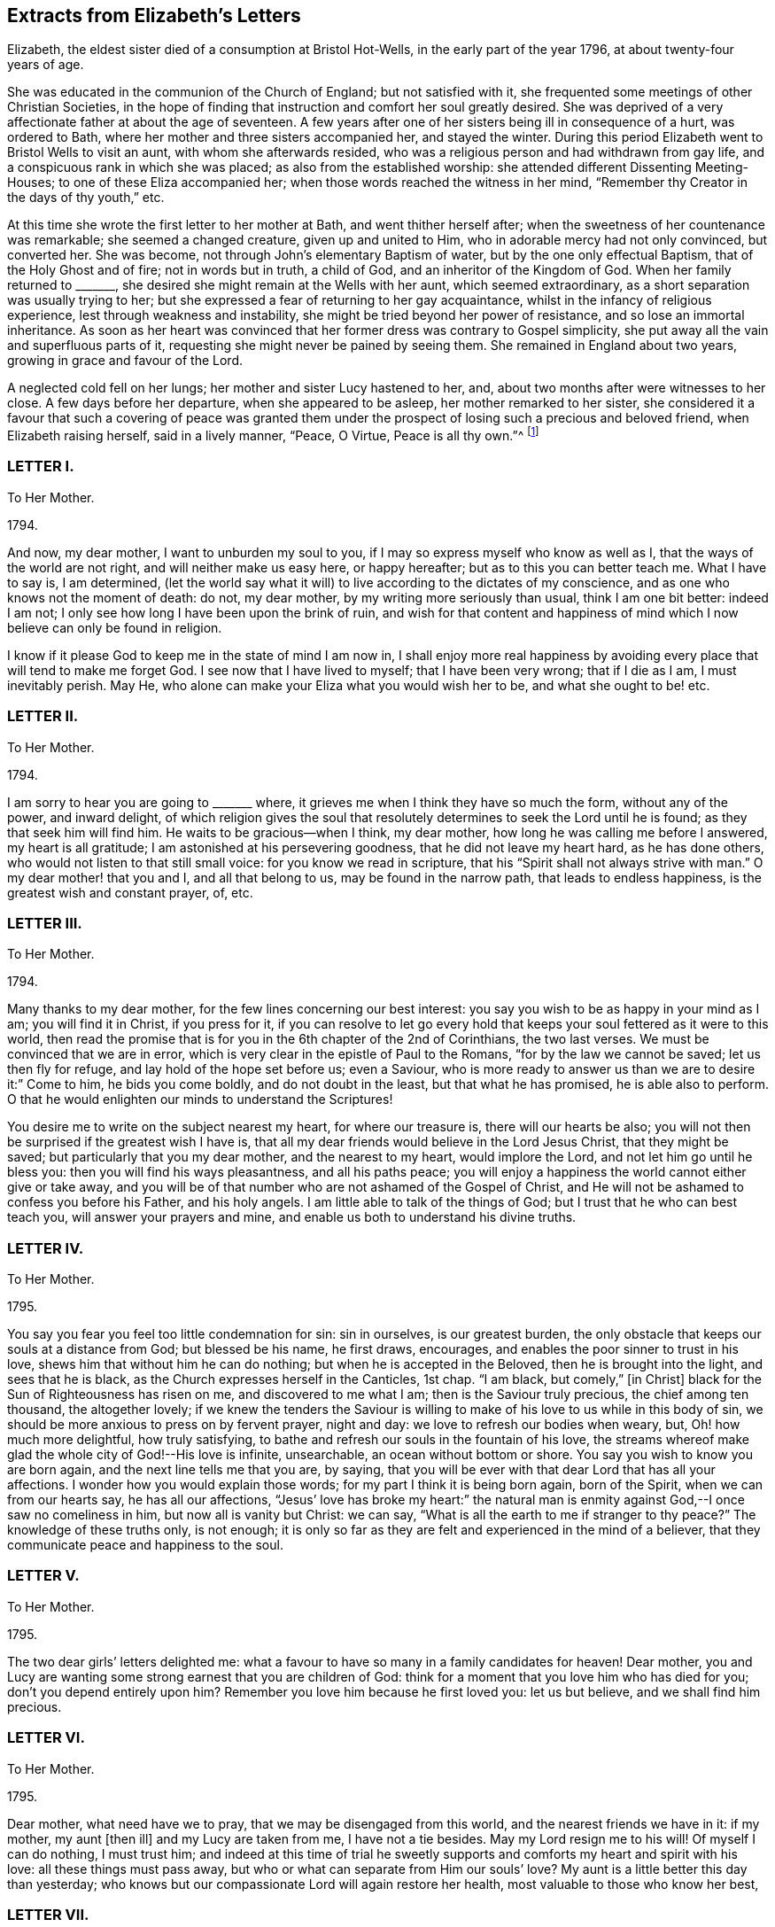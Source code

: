 == Extracts from Elizabeth`'s Letters

Elizabeth, the eldest sister died of a consumption at Bristol Hot-Wells,
in the early part of the year 1796, at about twenty-four years of age.

She was educated in the communion of the Church of England; but not satisfied with it,
she frequented some meetings of other Christian Societies,
in the hope of finding that instruction and comfort her soul greatly desired.
She was deprived of a very affectionate father at about the age of seventeen.
A few years after one of her sisters being ill in consequence of a hurt,
was ordered to Bath, where her mother and three sisters accompanied her,
and stayed the winter.
During this period Elizabeth went to Bristol Wells to visit an aunt,
with whom she afterwards resided,
who was a religious person and had withdrawn from gay life,
and a conspicuous rank in which she was placed; as also from the established worship:
she attended different Dissenting Meeting-Houses; to one of these Eliza accompanied her;
when those words reached the witness in her mind,
"`Remember thy Creator in the days of thy youth,`" etc.

At this time she wrote the first letter to her mother at Bath,
and went thither herself after; when the sweetness of her countenance was remarkable;
she seemed a changed creature, given up and united to Him,
who in adorable mercy had not only convinced, but converted her.
She was become, not through John`'s elementary Baptism of water,
but by the one only effectual Baptism, that of the Holy Ghost and of fire;
not in words but in truth, a child of God, and an inheritor of the Kingdom of God.
When her family returned to +++_______+++,
she desired she might remain at the Wells with her aunt, which seemed extraordinary,
as a short separation was usually trying to her;
but she expressed a fear of returning to her gay acquaintance,
whilst in the infancy of religious experience, lest through weakness and instability,
she might be tried beyond her power of resistance, and so lose an immortal inheritance.
As soon as her heart was convinced that her former dress was contrary to Gospel simplicity,
she put away all the vain and superfluous parts of it,
requesting she might never be pained by seeing them.
She remained in England about two years, growing in grace and favour of the Lord.

A neglected cold fell on her lungs; her mother and sister Lucy hastened to her, and,
about two months after were witnesses to her close.
A few days before her departure, when she appeared to be asleep,
her mother remarked to her sister,
she considered it a favour that such a covering of peace was granted
them under the prospect of losing such a precious and beloved friend,
when Elizabeth raising herself, said in a lively manner, "`Peace, O Virtue,
Peace is all thy own.`"^
footnote:[Just as the spirit quitted its enfeebled tenement,
Lucy was sitting by her bedside, and the curtain being drawn between them,
she was not sensible the change was so near,
but was impressed with this language which she thought she should the have uttered,
but through diffidence withheld it, "`Open ye the everlasting gates,
and let the righteous enter in.`"--See Isaiah 26:2.]

[.centered]
=== LETTER I.

[.letter-heading]
To Her Mother.

[.signed-section-context-open]
1794+++.+++

And now, my dear mother, I want to unburden my soul to you,
if I may so express myself who know as well as I,
that the ways of the world are not right, and will neither make us easy here,
or happy hereafter; but as to this you can better teach me.
What I have to say is, I am determined,
(let the world say what it will) to live according to the dictates of my conscience,
and as one who knows not the moment of death: do not, my dear mother,
by my writing more seriously than usual, think I am one bit better: indeed I am not;
I only see how long I have been upon the brink of ruin,
and wish for that content and happiness of mind which
I now believe can only be found in religion.

I know if it please God to keep me in the state of mind I am now in,
I shall enjoy more real happiness by avoiding every
place that will tend to make me forget God.
I see now that I have lived to myself; that I have been very wrong;
that if I die as I am, I must inevitably perish.
May He, who alone can make your Eliza what you would wish her to be,
and what she ought to be! etc.

[.centered]
=== LETTER II.

[.letter-heading]
To Her Mother.

[.signed-section-context-open]
1794+++.+++

I am sorry to hear you are going to +++_______+++ where,
it grieves me when I think they have so much the form, without any of the power,
and inward delight,
of which religion gives the soul that resolutely
determines to seek the Lord until he is found;
as they that seek him will find him.
He waits to be gracious--when I think, my dear mother,
how long he was calling me before I answered, my heart is all gratitude;
I am astonished at his persevering goodness, that he did not leave my heart hard,
as he has done others, who would not listen to that still small voice:
for you know we read in scripture, that his "`Spirit shall not always strive with man.`"
O my dear mother! that you and I, and all that belong to us,
may be found in the narrow path, that leads to endless happiness,
is the greatest wish and constant prayer, of, etc.

[.centered]
=== LETTER III.

[.letter-heading]
To Her Mother.

[.signed-section-context-open]
1794.

Many thanks to my dear mother, for the few lines concerning our best interest:
you say you wish to be as happy in your mind as I am; you will find it in Christ,
if you press for it,
if you can resolve to let go every hold that keeps
your soul fettered as it were to this world,
then read the promise that is for you in the 6th chapter of the 2nd of Corinthians,
the two last verses.
We must be convinced that we are in error,
which is very clear in the epistle of Paul to the Romans,
"`for by the law we cannot be saved; let us then fly for refuge,
and lay hold of the hope set before us; even a Saviour,
who is more ready to answer us than we are to desire it:`" Come to him,
he bids you come boldly, and do not doubt in the least, but that what he has promised,
he is able also to perform.
O that he would enlighten our minds to understand the Scriptures!

You desire me to write on the subject nearest my heart, for where our treasure is,
there will our hearts be also;
you will not then be surprised if the greatest wish I have is,
that all my dear friends would believe in the Lord Jesus Christ,
that they might be saved; but particularly that you my dear mother,
and the nearest to my heart, would implore the Lord,
and not let him go until he bless you: then you will find his ways pleasantness,
and all his paths peace;
you will enjoy a happiness the world cannot either give or take away,
and you will be of that number who are not ashamed of the Gospel of Christ,
and He will not be ashamed to confess you before his Father, and his holy angels.
I am little able to talk of the things of God;
but I trust that he who can best teach you, will answer your prayers and mine,
and enable us both to understand his divine truths.

[.centered]
=== LETTER IV.

[.letter-heading]
To Her Mother.

[.signed-section-context-open]
1795.

You say you fear you feel too little condemnation for sin: sin in ourselves,
is our greatest burden, the only obstacle that keeps our souls at a distance from God;
but blessed be his name, he first draws, encourages,
and enables the poor sinner to trust in his love,
shews him that without him he can do nothing; but when he is accepted in the Beloved,
then he is brought into the light, and sees that he is black,
as the Church expresses herself in the Canticles, 1st chap.
"`I am black, but comely,`" +++[+++in Christ]
black for the Sun of Righteousness has risen on me, and discovered to me what I am;
then is the Saviour truly precious, the chief among ten thousand, the altogether lovely;
if we knew the tenders the Saviour is willing to
make of his love to us while in this body of sin,
we should be more anxious to press on by fervent prayer, night and day:
we love to refresh our bodies when weary, but, Oh! how much more delightful,
how truly satisfying, to bathe and refresh our souls in the fountain of his love,
the streams whereof make glad the whole city of God!--His love is infinite, unsearchable,
an ocean without bottom or shore.
You say you wish to know you are born again, and the next line tells me that you are,
by saying, that you will be ever with that dear Lord that has all your affections.
I wonder how you would explain those words; for my part I think it is being born again,
born of the Spirit, when we can from our hearts say, he has all our affections,
"`Jesus`' love has broke my heart:`" the natural man is
enmity against God,--I once saw no comeliness in him,
but now all is vanity but Christ: we can say,
"`What is all the earth to me if stranger to thy peace?`"
The knowledge of these truths only, is not enough;
it is only so far as they are felt and experienced in the mind of a believer,
that they communicate peace and happiness to the soul.

[.centered]
=== LETTER V.

[.letter-heading]
To Her Mother.

[.signed-section-context-open]
1795.

The two dear girls`' letters delighted me:
what a favour to have so many in a family candidates for heaven!
Dear mother, you and Lucy are wanting some strong earnest that you are children of God:
think for a moment that you love him who has died for you;
don`'t you depend entirely upon him?
Remember you love him because he first loved you: let us but believe,
and we shall find him precious.

[.centered]
=== LETTER VI.

[.letter-heading]
To Her Mother.

[.signed-section-context-open]
1795.

Dear mother, what need have we to pray, that we may be disengaged from this world,
and the nearest friends we have in it: if my mother, my aunt +++[+++then ill]
and my Lucy are taken from me, I have not a tie besides.
May my Lord resign me to his will!
Of myself I can do nothing, I must trust him;
and indeed at this time of trial he sweetly supports
and comforts my heart and spirit with his love:
all these things must pass away, but who or what can separate from Him our souls`' love?
My aunt is a little better this day than yesterday;
who knows but our compassionate Lord will again restore her health,
most valuable to those who know her best,

[.centered]
=== LETTER VII.

[.letter-heading]
To Her Mother.

[.signed-section-context-open]
1795.

My dear mother, I have shed tears of joy over your letter;
may our hearts be filled with gratitude and thankfulness,
that while we were living without hope, and without God in the world,
we are brought into the light of the glorious gospel,
and called to partake of the blessings our saviour has purchased for us;
and that it is evident not for the smallest good in us,
because his pure eyes see our manifold infirmities, but of his infinite mercy;
and a kingdom has been prepared for such as resist not his power,
before the foundations of the world.

My dear mother, I do not think you are deceived;
nothing but the love of Jesus can spoil us for this world;
his love constrainseth us to follow him through evil as through good report;
he loved us before we loved him,
and can we doubt of his love one moment when we think and
read of his great sufferings for your and my sins,
and of all who are willing to be saved?
O let us try to get above this ensnaring world;
our dear Lord will enable us through faith to overcome it,
if we perseveringly go on trusting in him for strength,
knowing only such as persevere to the end shall be saved: and, indeed,
I cannot see this world has any attractions for those who live as always in his sight,
enjoying the smiles of his reconciled countenance,
and feasting on the bounties of his love.
I have learned that Jesus loves +++[+++that]
we should tell him all our wants, and he loves to supply them.
O what a privilege! we need only leave our petitions with him, and trust in his promises;
but then we must through his assistance, conform our lives to his will,
or it would be foolish to expect a blessing: I desire to be entirely moulded to his mind;
for I am his, and nothing can separate unworthy me from his love.
And will my sweet Lucy and Judith come and partake of that good part Mary chose,
which never can be taken away?
The very thought and hope delights me, that when a few years are past,
we shall all be in the enjoyment of unutterable bliss.
I must leave room for my dear aunt to add a line,
with just leaving you one comfortable thought, that if the world hate you,
it hated our dear Lord first; he says in John,
because "`I have chosen you out of the world,`" etc. and
left us an example that we should follow his steps.

[.centered]
=== LETTER VIII.

[.letter-heading]
To Her Mother.

[.signed-section-context-open]
1795.

Nothing but grace will effectually turn the heart; till then all is restraint.
I wish you would send +++_______+++ to the Wells.
O that his heart might be touched;
(at present he cannot be happy,) I think he would
be a burning and shining light:--My dear mother,
I trust you will not be displeased that I caution you against
sending Judith to +++_______+++. I know she is a sweet creature,
and with your example and instruction may be an excellent Christian;
but she is human nature still, and I fear with those she will mix with,
these good impressions will soon be effaced:
in one night a tender plant may be lost by a severe frost.
Our dear Lord knowing our poor weak nature well, prayed, +++[+++taught us to pray]
that we might not be led into temptation.
O may he direct you and me in every step we take, though ever so trifling;
may he also continue to keep your mind peaceable and happy!
The effect of being clothed in his righteousness is quietness and assurance forever.
What a sweet passage! "`mercy shall compass him about;`"
all your afflictions come through mercy:
the Lord is a wall of fire round about his people, a very present help in trouble.
What a great comfort that we are kept by the power of God through faith unto salvation.
If I was not an ungrateful creature,
I should make mention of the lovingkindness of the Lord from day to day; he directs,
encourages, and instructs me with his love,
"`he is altogether lovely:`" he will withhold nothing
from you that may do you good if you ask it.
May you enjoy communion with our dear Lord, which is the privilege of all true believers,
and which they would not give up for all a thousand worlds could offer:
for surely heaven has more happiness for an immortal soul than earth.--In the 17th of
Jeremiah I read this morning the curse that was to befall those that forsook God,
was, their names were written in the earth; O that ours may be written in heaven!

[.centered]
=== LETTER IX.

[.letter-heading]
To her Sister Judith.

[.signed-section-context-open]
1795.

I was greatly delighted with my dear Judith`'s letter: you have found a precious saviour,
the pearl of great price, and the angels in heaven rejoice over you;
the saviour loves you with an everlasting love,
he will shew you what is in your own heart, that you may prize him more;
at least I find he shews me every day my own nothingness, that being emptied of self,
I may look only to Christ for a full and free salvation:
it is not of works lest any should boast; but by grace we are saved through faith,
which is the unmerited gift of God:
there are unspeakable riches treasured up in Christ for us.
O may we daily be enabled to come boldly as dear children,
and receive out of his inexhaustible fullness of grace and love,
that we may grow up into him in all things: may he teach us how to live, think,
act and speak for him who has done so much for us!

My dear mother writes to me, +++_______+++ is coming: I expect him every moment.
O my dear Judith, join with me in entreating our dear Saviour, to be his Saviour,
and that he may be one of those jewels that make up his crown!
I have time for no more, but to commit you to his care, who has loved you,
and given himself for you; may he direct you and keep you,
giving you strength for every trial; may his love prevent every discouragement,
and be an earnest to you of future glory, etc.

[.centered]
=== LETTER X.

[.letter-heading]
To her Mother.

[.signed-section-context-open]
1795.

I look forward with pleasure to seeing my dear +++_______+++ after so long an absence,
though I am sure I do not think he will be so pleased with me.
However the Lord is on my side, I will not fear; who knows, my dear mother,
but his coming here may be for the better: when I think what has been done for me,
I believe nothing is too hard for the Lord; our united petitions will be heard +++[+++if right]
by him whose name is love, and who has no pleasure in the spiritual death of any.
I am sorry for +++_______+++`'s behaviour, but we know it is nothing new;
we have many to entreat the Lord for.

You say you are thankful for your illness at +++_______+++,
therefore it is not right I should be sorry,
but trust the Lord will restore your health of body, and keep your soul in health.

I have been twice to see +++_______+++, will not that do?
They were very curious,
but I trust my dear Saviour will never suffer me to be ashamed of him:
they wondered I did not go to balls; "`don`'t you go to any parties?`"
If you mean card parties, I said, I do not at all approve of them,
but my aunt and I have very agreeable parties amongst
some of the most respectable people here.
My dear mother, I know very well, (I should say I know a little) of what you mean,
when you speak of the corruption and ingratitude of the heart.
I will give you a hint of a dream I had the night before last,
which may be of use and comforting: "`Live out of yourself,
simply by faith on Jesus Christ,
laying your sins and sorrows upon him;`" a few words but very comprehensive;
let us then look to him; it is only while we live upon Christ, we live at all;
don`'t you find you cannot mix with the people about you?
You cannot drink muddy water and sweet together; it is precious to live near the Saviour:
in his presence is fulness of joy!
Oh, when will the time come when we shall be in the enjoyment of him;
when we shall see him face to face, then will our cup be full, running over!

[.centered]
=== LETTER XI.

[.letter-heading]
To Her Mother.

[.signed-section-context-open]
1795.

I rejoice that you are enabled to stem the torrent of persecution by and through Jesus,
who will +++[+++would]
bring you, through toiling and rowing, to land in his Father`'s kingdom,
beyond the reach of men and devils, to enjoy himself, which must be heaven indeed.
O may he give us to taste more while here of his hidden manna;
that continually receiving from his fulness,
we may have that which will cause us to glorify him.
I find my soul is dead indeed, if my Beloved withdraws;
or rather when the curtain is drawn over my soul:

[verse]
____
"`He is our life, our light, our love,
Our portion, and our all,
The circle where my passions move
And centre of my soul.`"
____

You are the persons our Lord has himself pronounced blessed;
he bids you rejoice and be exceeding glad.
May we be vigilant to serve our Master, and pray for them that hate us!
I want nothing but what my Jesus has to give, and he is always willing,
and we might be always receiving,
if unbelief did not prevent us opening wide the door of our hearts,
that he might come in and sup with us according to his promise.--I
think he is teaching me more every day,
there is nothing worth having but himself, nor enjoying,
but as we receive in it something of his love: don`'t you find it so?
If we have him, we have more than tongue can describe, we have sweet peace within,
that we enjoy by looking in faith through our interceding Saviour to our loving Father.
What mere earthen vessels we are, empty and liable to be broken:
what a blessing to see we are so, that we may ask and receive, and be filled;
that we may come up from this wilderness leaning on our Beloved!
He will hold us up, and we shall be safe.
But I must stop and recollect, this subject of a soul`'s love would fill my paper,
and after all, I have said nothing: I must leave the subject to eternity,
we can`'t comprehend, much less talk of it, though to feel it is heaven begun!
And does my sweet Lucy give her idols to the moles and the bats: this is love again!

Tell +++_______+++ if you have no objection that (from
my soul) I wish she was what they call a Quaker,
but that most of all, I wish her to be a Christian;
a despised follower of a despised Saviour.
I have acquitted my conscience already, and tell her from me, if she reject this Saviour,
He will reject her,
and the horrible consequence no pen can paint.--Need I tell my beloved parent
my heart is united to her`'s forever in love by the strongest bands.

[.postscript]
====

P+++.+++ S. When you give my message give it in love: there is great harmony in love.

====

[.centered]
=== LETTER XII.

[.letter-heading]
To Her Mother.

[.signed-section-context-open]
1795.

To those who find religion a real good, retirement is delightful,
as it enables us without interruption to seek for peace,
and to enjoy the greatest privileges:
communion with him who condescends to be the Friend of sinners,
and rejoices over them to do them good.

O may we unfeignedly give him all our hearts, and commit the keeping of our souls to him,
who is able to keep them until that great day, when our Saviour,
who manifests his love to us, will be our Judge:
He who now intercedes for us.--We are reading an account of the
numbers of martyrs that died in the flames in Mary`'s reign,
all rejoicing they were counted worthy to suffer for the truth; let this encourage us,
my dear mother, not to mind what the world may say:
those will one day be ashamed that falsely accuse your good conversation in Christ;
and remember for your comfort, your light afflictions, which are but for a moment,
work for you an eternal weight of glory.
My two sweet sisters are afraid of the temptations of the world;
and since I have set them the example of mixing in it, it is but fair to tell them,
I never knew happiness in the pleasures of it: they are toilsome and unsatisfying;
assure them with my love, were I to begin the world again,
I would seek to walk in wisdom`'s ways, they are ways of pleasantness,
and all her paths are peace.

[.centered]
=== LETTER XIII.

[.letter-heading]
To Her Mother.

[.signed-section-context-open]
1795.

When we think on what a slender thread life hangs,
not to have an interest in Christ is most awful!
To you who believe he is precious, these are sweet words,
"`Christ in you the hope of glory.`"
O for a stronger faith to rest entirely on his unchangeable love,
an abiding sense of which would sweeten every cross and create a heaven within.

[.centered]
=== LETTER XIV.

[.letter-heading]
To Her Mother.

[.signed-section-context-open]
1795.

I hope you will inform me of your health, and the state of your soul,
which I doubt not is soaring on the wings of love,
and every day getting nearer and nearer in sweet communion with the Friend of sinners;
those are the most delightful moments of one`'s life:
by Lucy`'s and Judith`'s letters they seem indeed on the road,
as they desire those evidences which, if they persevere, they will certainly receive;
from experience I know they will have the inward witness, they are the children of God,
and of course,
all things will work together for good both here
and hereafter.--Blessed indeed are the heirs of God,
joint heirs with Christ! how different from the world in pursuit of happiness,
who try many different ways for present enjoyment and recreations,
and still are dissatisfied, finding only disappointment;
while Christians have all one motive, one joy, one Saviour, and I would wish,
one mind! all pressing towards the same mark, our dear Lord going all the way with them.
O may we continue steadfast in the faith,
and never be discouraged by the insinuations of the enemy,
who would work "`with our poor weak hearts: but we have this delightful promise,
"`Resist the devil and he will flee.`"

[.centered]
=== LETTER XV.

[.letter-heading]
To Her Mother.

[.signed-section-context-open]
1795.

When I think of what darkness and unbelief there is over the world,
it fills me with horror.
I tremble to think of +++_______+++ who do not see their want of a Saviour,
and the wicked one will keep them blind as long as he can.
O my dear mother,
what reason have you and I to be thankful that we see we cannot save ourselves;
that our righteousness is but as filthy rags;
what a blessing to see the vileness of our hearts,
that they are deceitful above all things,
when we know the returning sinner will be accepted and pardoned for Christ`'s sake.
I often think, if those that are in the midst of pleasure and dissipation,
did but for a moment feel the joy of a believer,
with what astonishment would they look back on their past choice!
I do firmly believe they would go and sell all that they had,
and purchase that pearl of great price.

[.centered]
=== LETTER XVI.

[.letter-heading]
To Her Mother and Sister Lucy.

[.signed-section-context-open]
1795.

Thanks to my dear Mother and Lucy for their joint letter:
indeed I want words to express the true delight I felt on reading it.
Is it not some of that love which the members of Jesus must feel for each other?
He is all love, and the sap which belongs to the Vine, suffuses through all the branches:
as many as are led by the Spirit of God, they are the sons of God,
and sweet teaching it is; we love what he loves, and hate what he hates,
so that we know the meaning of those words, He that is joined to the Lord in one spirit,
he has, though in a lesser degree, the mind of Christ.

This month reminds me of the happy moments when I began to live:
when we reflect what creatures we are by nature, divested of all good,
and prone to evil continually, every moment adding sin to sin,
until there is a list against us,
which nothing but the blood of Jesus himself could do away,
that he not only freely pardons us, but takes and carries us in his bosom,
and gives us all things in himself; clothes us in white,
and gives us to live upon himself, food convenient for us, and living waters,
so that we do not thirst for perishing things:
when we consider that our hearts are drawn above, where we shall be in a few years,
it is enough to sink us into nothing but love before him.--I
have been much afflicted for months with pains in my jaw,
but was much supported, as you are, by the presence of him our souls love,
and we shall have this peace while our minds are stayed upon him.
What poor bodies we have: O may our souls get more life,
then we shall think less of the body`'s death.

My dear Lucy`'s letter quite warmed my heart, and truly filled me with joy;
nothing indeed but the power of God could change our hearts:
may he enable us to persevere, until we receive the end of our faith,
which is the salvation of our souls.
Meditating on future enjoyments greatly alleviates present distress:
though persecutions for the present are grievous, yet they yield,
the peaceable fruits of righteousness to you who are exercised thereby;
and though "`the bud may have a bitter taste,
yet sweet will be the flower,`" only let us follow on to know the Lord.

My dear mother, may the Lord return all your love to me, unworthy me,
into your own bosom: he loves you better than I can,
and I am happy in believing you are in his hands,
who will keep you as the apple of his eye.
Farewell my dear beloved parent, and my sweet Lucy,
I bear you on my heart before my dear Redeemer; but what is better,
He bears your name himself before the throne.

[.signed-section-closing]
Your`'s in the sweet bonds of Jesus.

[.centered]
=== LETTER XVII.

[.letter-heading]
To her Mother.

[.signed-section-context-open]
1795.

I am obliged to my dear Lucy for her elegant work:
may her dear heart and ours be stamped with the image of Jesus,
as the paper is pricked into an Edwin and Angelina;
our hearts were as much a blank to any good impression, as that paper was,
but our Artist is divine, both God and man!
O may he keep you, my dear mother, from error,
and give you the teachings of his good Spirit,
which always testifies of Jesus our Advocate,
in whom dwells all the fulness of the Godhead bodily;
and though it is most delightful to walk in the comforts of the Holy Spirit,
yet we must not forget from whence they flow;
that they have been dearly purchased for us by Christ;
are the effects of the Father`'s love given us through the agency of his blessed Spirit.
Oh! what manner of love is this that our God has taken upon
him in this wonderful manner to save poor sinners,
and that he stands engaged in covenant for their good by these three offices, of Father,
Saviour, and Comforter!
O may the Spirit of truth lead you into all truth.
Jesus says, "`I am the way, the truth, and the life.`"
I am sorry for the account of your poor health:
what can be dearer to my heart than my dear mother`'s spiritual and temporal health?
O may He, who alone is dearer, give you both,
and if best for you he will give you health:
all his dealings with you are in love infinite, unchangeable: may he give you and me,
in the darkest hour of his providence, to see it so,
that we may like Sampson get honey out of the lion`'s carcase.

[.centered]
=== LETTER XVIII.

[.letter-heading]
To Her Mother.

[.signed-section-context-open]
1795.

My dear mother, I am not prejudiced against any sect; indeed I am not:
my Lord has enabled me to love all that have the mark of the Lamb on their foreheads;
all that love the Lord Jesus, must have been first loved by him:
and shall I not love those whom Jesus loves, brethren and sisters for whom Christ died,
all one happy family whose names are written on Emanuel`'s bosom?
O yes! my heart warms to them, and would bring others if I could, to join them;
but human means, are only means; but he says, if ye love me, keep my commandments,
we shew our faith by our works, the very thought is sufficient to make me blush,
I do so little; your letters shew the sweet frame of your mind,
and my dear Saviour has promised to keep him in perfect peace,
whose mind is stayed on him, and I trust he will bring you to his banqueting house,
and his banner over you will be love.

Tell my dear Lucy, I am obliged for her elegant work.
I have seen several pieces from Italy, and I think her`'s preferable,
I send her something, though in a different way, but before she looks at it,
I request her to read a few lines I send with it: the worst of these amusements is,
they engage too much time and thought; while our hands are at work, we should endeavour,
at the same time, to delight our hearts in thinking of the love that bought us.

[.centered]
=== LETTER XIX.

[.letter-heading]
To Her Mother.

[.signed-section-context-open]
March 31, 1795.

What soul can be truly happy until in the perfect enjoyment of its Saviour?
I have no idea of any thing here deserving the name of happiness but what faith realizes;
only so far as we live upon the fulness of Jesus we live at all;
for don`'t we find there is a spiritual, as well as natural life?
All have not the former, only believers in Jesus; these know what the hidden manna means,
which is the life of their souls, this tree of life, of which they eat and live forever.
Don`'t think me prejudiced, my dear mother, for or against any sect;
my heart does feel a sympathy to all of every denomination that love the Lord Jesus;
those that live nearest him, live nearest the truth:
some of all professions are apt to get into a cold, formal state,
there is nothing I so much dread for myself as this:
may our dear Lord keep us alive and zealous for his glory, having our lamps lighted;
and to his dear name be all the glory and praise!

My beloved mother,
you cannot think what sweet subjects you are at times of my thankfulness,
that you and those nearest my heart are heirs of glory; and shall I too be admitted?
What mercy, what unutterable love!
O how many sweet creatures there are that have not the mark of the Lamb:
may we be humble and thankful.
I often think of dear +++_______+++, you remember he always was my favourite,
perhaps from his name and likeness to one I love,
and whose memory will ever be dear to me.^
footnote:[Alluding to her father.]
Farewell;
may you have the presence of Jesus to support and
comfort you in all your trials and bitter cups,
my dear mother, whom I love in the truth.

[.centered]
=== LETTER XX.

[.letter-heading]
To Her Mother.

[.signed-section-context-open]
May 30, 1796.^
footnote:[A few months prior to the date of this letter,
Mary Dudley, a beloved minister in the Society of Friends,
recorded the following passage in her journal:
{footnote-paragraph-split}
"`I continue to feel my mind attracted to several who attend our meetings with honest inquiries,
'`what shall we do?`' etc.
Among these are a family, respecting whom I had no knowledge or information;
but while in meeting the day after I came here,
my heart was drawn into such a feeling of secret sympathy with two genteel looking women
who sat solidly opposite the gallery, that I was ready to marvel,
not knowing by their appearance whether they had any connection with Friends or not.
At length I became so exercised, that the work in them might be carried forward,
and the new creation perfected, that vocal supplication was offered,
and inquiring after meeting respecting them,
I found they were a widow Ussher and her daughter,
and that they had constantly attended meetings for several months past.
I spoke to them on going out of the meetinghouse, and they cordially to me;
since then we have seen more of each other;
they are indeed a wonderful family, and the more I know of them,
the more my heart is attached to them.`"]

My ever dear mother has already received accounts of my illness;
the means used have been instrumental to my recovery,
through him who knows how unfit my soul is for glory.
O may he hasten to prepare me for himself!
Nothing short of the enjoyment of God can satisfy, when he in infinite condescension,
shews even a little of the love he feels for poor worms; though he afflicts,
yet still he loves the same, it is because he loves he chastens:
my sickness has been so sweetened, and his presence so comforted me,
as brought to my mind a verse, I believe in Hosea, where it is said,
"`I will allure her and bring her into the wilderness,
and speak comfortably to her,`" +++[+++to the Church]
after mentioning her great sins.--O what a God full of love is our God:
the more fully we believe in his love, the greater is our happiness.

My cough is indifferent: it will be a comfort to hear from my dear mother,
I cannot think of you but my heart glows with love for you,
and longing desires to see you; but this, together with yourself,
and everything else that relates to us, I commit to him who alone does all things well:
it is with difficulty I have written;
may every blessing from our loving Jesus be with you all.

[.centered]
=== LETTER XXI.

[.letter-heading]
To Her Mother.

[.signed-section-context-open]
June 16, 1796.

My darling mother, my last not being satisfactory as to my health,
I sit down quietly to tell you, I am better this day than yesterday.
I am very changeable, not like my precious Lord, whose love continues every day alike.
I cannot say, from my feelings, or my physicians`' authority, that I am getting better,
though some days more comfortable.
My dear mother, if you love me, don`'t be grieved for my illness:
sure you don`'t love my body better than my soul;
the latter has been taught many sweet lessons by it;
it is only on your account I suffer any anxiety,
being the means of adding sorrow to sorrow; besides you, and my dear family,
I have not a tie to anything below, though I don`'t know that I am in present danger,
yet I cannot conceal the pleasure my soul feels in knowing I am in my Saviour`'s
hands to do what he will with me.--If we but meditate on future joys,
all which flow from the infinite fulness of Jesus filling the soul,
and increasing it every moment with delight,
such as we cannot fully know till we are in the enjoyment of it, who would wish to stay?

[verse]
____
"`May we have patience here to wait,
Till Jesus us to bliss translate.`"
____

I own I would wish you to come here if you would not be distressed by it:
surely it is a selfish wish to see her who lies nearest my heart of all earthly attachments,
but I now give up the hope,
preferring your comfort to everything in this world.--My dear mother, mind,
we are all in his hands, who will make us more than conquerors through him that loved us.
